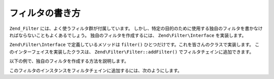 .. EN-Revision: none
.. _zend.filter.writing_filters:

フィルタの書き方
========

``Zend_Filter`` には、よく使うフィルタ群が付属しています。
しかし、特定の目的のために使用する独自のフィルタを書かなければならないこともよくあるでしょう。
独自のフィルタを作成するには、 ``Zend\Filter\Interface`` を実装します。

``Zend\Filter\Interface`` で定義しているメソッドは ``filter()``
ひとつだけです。これを皆さんのクラスで実装します。
このインターフェイスを実装したクラスは、 ``Zend\Filter\Filter::addFilter()``
でフィルタチェインに追加できます。

以下の例で、独自のフィルタを作成する方法を説明します。

.. code-block:: php
   :linenos:

   class MyFilter implements Zend\Filter\Interface
   {
       public function filter($value)
       {
           // $value に対して何らかの変換を行った結果として $valueFiltered を返します

           return $valueFiltered;
       }
   }

このフィルタのインスタンスをフィルタチェインに追加するには、次のようにします。

.. code-block:: php
   :linenos:

   $filterChain = new Zend\Filter\Filter();
   $filterChain->addFilter(new MyFilter());


